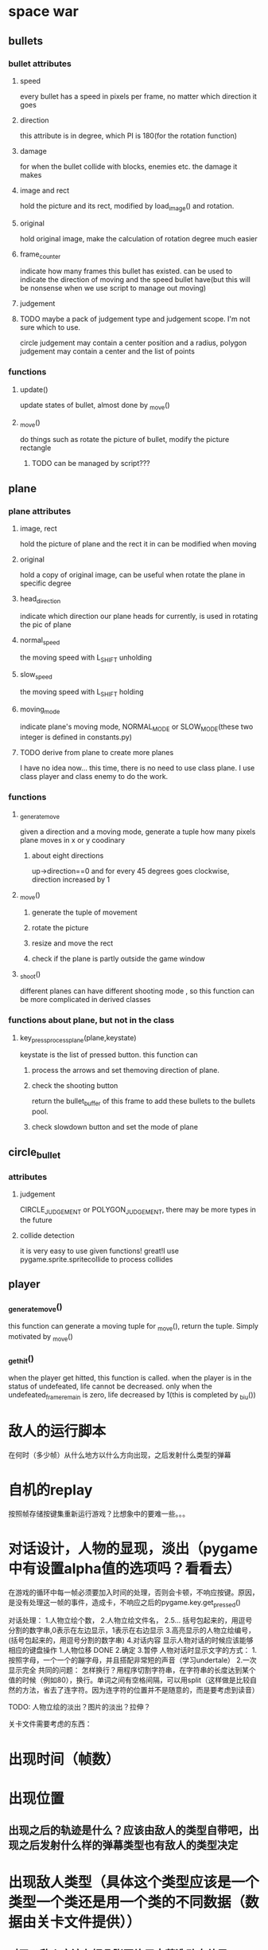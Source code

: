 #+STARTUP: showeverything
* space war

** bullets
*** bullet attributes
**** speed
     every bullet has a speed in pixels per frame, no matter which direction it goes
**** direction
     this attribute is in degree, which PI is 180(for the rotation function)
**** damage
     for when the bullet collide with blocks, enemies etc. the damage it makes
**** image and rect
     hold the picture and its rect, modified by load_image() and rotation.
**** original
     hold original image, make the calculation of rotation degree much easier
**** frame_counter
     indicate how many frames this bullet has existed. can be used to indicate
     the direction of moving and the speed bullet have(but this will be nonsense
     when we use script to manage out moving)
**** judgement
**** TODO maybe a pack of judgement type and judgement scope. I'm not sure which to use.
     circle judgement may contain a center position and a radius,
     polygon judgement may contain a center and the list of points
*** functions
**** update()
     update states of bullet, almost done by _move()
**** _move()
     do things such as rotate the picture of bullet, modify the picture rectangle
***** TODO can be managed by script???

** plane
*** plane attributes
**** image, rect
     hold the picture of plane and the rect it in
     can be modified when moving
**** original
     hold a copy of original image, can be useful when rotate the plane in specific
     degree
**** head_direction
     indicate which direction our plane heads for currently, is used in rotating the pic
     of plane
**** normal_speed
     the moving speed with L_SHIFT unholding
**** slow_speed
     the moving speed with L_SHIFT holding
**** moving_mode
     indicate plane's moving mode, NORMAL_MODE or SLOW_MODE(these two integer is defined in
     constants.py)
**** TODO derive from plane to create more planes
     I have no idea now...
     this time, there is no need to use class plane. I use class player and class enemy to do the work.
*** functions
**** _generate_move
     given a direction and a moving mode, generate a tuple how many pixels plane moves
     in x or y coodinary
***** about eight directions
      up->direction==0 and for every 45 degrees goes clockwise, direction increased by 1
**** _move()
***** generate the tuple of movement
***** rotate the picture
***** resize and move the rect
***** check if the plane is partly outside the game window
**** _shoot()
     different planes can have different shooting mode , so this function can be more complicated in
     derived classes
*** functions about plane, but not in the class
**** key_press_process_plane(plane,keystate)
     keystate is the list of pressed button. this function can
***** process the arrows and set themoving direction of plane.
***** check the shooting button
      return the bullet_buffer of this frame to add these bullets to the bullets pool.
***** check slowdown button and set the mode of plane


** circle_bullet
*** attributes
**** judgement
     CIRCLE_JUDGEMENT or POLYGON_JUDGEMENT, there may be more types in the future
**** collide detection
it is very easy to use given functions! great!I use pygame.sprite.spritecollide to process collides


** player
*** _generate_move()
    this function can generate a moving tuple for _move(), return the tuple. Simply motivated by _move()
*** _get_hit()
when the player get hitted, this function is called. when the player is in the status of undefeated, life cannot be decreased. only when the undefeated_frame_remain is zero, life decreased by 1(this is completed by _biu())

* 敌人的运行脚本
在何时（多少帧）从什么地方以什么方向出现，之后发射什么类型的弹幕
* 自机的replay
按照帧存储按键集重新运行游戏？比想象中的要难一些。。。
* 对话设计，人物的显现，淡出（pygame中有设置alpha值的选项吗？看看去）

在游戏的循环中每一帧必须要加入时间的处理，否则会卡顿，不响应按键。原因，是没有处理这一帧的事件，造成卡，不响应之后的pygame.key.get_pressed()

对话处理：
1.人物立绘个数，
2.人物立绘文件名，
2.5... 括号包起来的，用逗号分割的数字串,0表示在左边显示，1表示在右边显示
3.高亮显示的人物立绘编号，(括号包起来的，用逗号分割的数字串)
4.对话内容
显示人物对话的时候应该能够相应的键盘操作
1.人物位移 DONE
2.确定
3.暂停
人物对话时显示文字的方式：
1.按照字母，一个一个的蹦字母，并且搭配非常短的声音（学习undertale）
2.一次显示完全
共同的问题：
怎样换行？用程序切割字符串，在字符串的长度达到某个值的时候（例如80），换行。单词之间有空格间隔，可以用split（这样做是比较自然的方法，省去了连字符。因为连字符的位置并不是随意的，而是要考虑到读音）

TODO: 人物立绘的淡出？图片的淡出？拉伸？

关卡文件需要考虑的东西：
* 出现时间（帧数）
* 出现位置
** 出现之后的轨迹是什么？应该由敌人的类型自带吧，出现之后发射什么样的弹幕类型也有敌人的类型决定
* 出现敌人类型（具体这个类型应该是一个类型一个类还是用一个类的不同数据（数据由关卡文件提供））
** 对了，敌人应该有好几张图片用来营造动态效果


关卡之间分数如何继承？
几个关卡之间没有联系，只是顺序执行的关系。全局变量——吧
